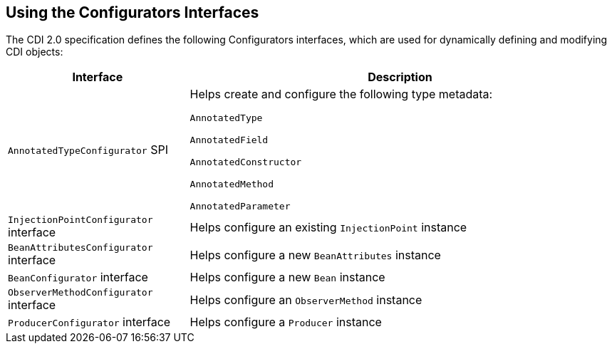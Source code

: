== Using the Configurators Interfaces

The CDI 2.0 specification defines the following Configurators interfaces, which are used for dynamically defining and modifying CDI objects:

[width="99%",cols="30%,70%"]
|===
|Interface |Description

|`AnnotatedTypeConfigurator` SPI |Helps create and configure the following type metadata:

`AnnotatedType`

`AnnotatedField`

`AnnotatedConstructor`

`AnnotatedMethod`

`AnnotatedParameter`

|`InjectionPointConfigurator` interface |Helps configure an existing `InjectionPoint` instance

|`BeanAttributesConfigurator` interface |Helps configure a new `BeanAttributes` instance

|`BeanConfigurator` interface |Helps configure a new `Bean` instance

|`ObserverMethodConfigurator` interface | Helps configure an `ObserverMethod` instance

|`ProducerConfigurator` interface |Helps configure a `Producer` instance
|===
